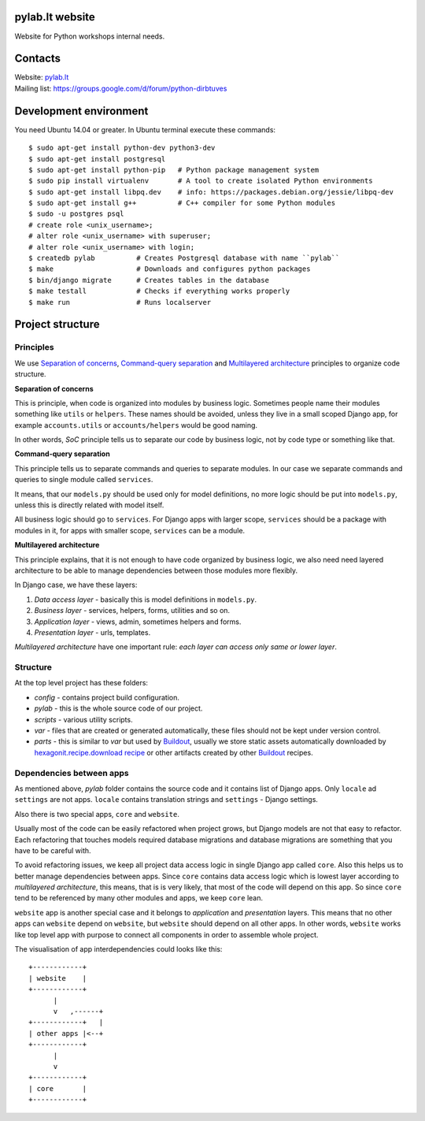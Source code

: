 .. image:: https://travis-ci.org/python-dirbtuves/website.svg
   :target: https://travis-ci.org/python-dirbtuves/website

.. image:: https://coveralls.io/repos/python-dirbtuves/website/badge.svg?branch=master&service=github
   :target: https://coveralls.io/github/python-dirbtuves/website?branch=master 

pylab.lt website
================

Website for Python workshops internal needs.


Contacts
========

| Website: pylab.lt_
| Mailing list: https://groups.google.com/d/forum/python-dirbtuves

.. _pylab.lt: http://pylab.lt


Development environment
=======================

You need Ubuntu 14.04 or greater. In Ubuntu terminal execute these commands::

  $ sudo apt-get install python-dev python3-dev 
  $ sudo apt-get install postgresql
  $ sudo apt-get install python-pip   # Python package management system
  $ sudo pip install virtualenv       # A tool to create isolated Python environments
  $ sudo apt-get install libpq.dev    # info: https://packages.debian.org/jessie/libpq-dev
  $ sudo apt-get install g++          # C++ compiler for some Python modules
  $ sudo -u postgres psql
  # create role <unix_username>;
  # alter role <unix_username> with superuser;
  # alter role <unix_username> with login;
  $ createdb pylab          # Creates Postgresql database with name ``pylab``
  $ make                    # Downloads and configures python packages
  $ bin/django migrate      # Creates tables in the database
  $ make testall            # Checks if everything works properly
  $ make run                # Runs localserver 


Project structure
=================

Principles
----------

We use `Separation of concerns`_, `Command-query separation`_ and `Multilayered
architecture`_ principles to organize code structure.

**Separation of concerns**

This is principle, when code is organized into modules by business logic.
Sometimes people name their modules something like ``utils`` or ``helpers``.
These names should be avoided, unless they live in a small scoped Django app,
for example ``accounts.utils`` or ``accounts/helpers`` would be good naming.

In other words, *SoC* principle tells us to separate our code by business logic,
not by code type or something like that.

**Command-query separation**

This principle tells us to separate commands and queries to separate modules.
In our case we separate commands and queries to single module called
``services``.

It means, that our ``models.py`` should be used only for model definitions, no
more logic should be put into ``models.py``, unless this is directly related
with model itself.

All business logic should go to ``services``. For Django apps with larger
scope, ``services`` should be a package with modules in it, for apps with
smaller scope, ``services`` can be a module.

**Multilayered architecture**

This principle explains, that it is not enough to have code organized by
business logic, we also need need layered architecture to be able to manage
dependencies between those modules more flexibly.

In Django case, we have these layers:

1. *Data access layer* - basically this is model definitions in ``models.py``.

2. *Business layer* - services, helpers, forms, utilities and so on.

3. *Application layer* - views, admin, sometimes helpers and forms.

4. *Presentation layer* - urls, templates.

*Multilayered architecture* have one important rule: *each layer can access
only same or lower layer*.


Structure
---------

At the top level project has these folders:

- *config* - contains project build configuration.

- *pylab* - this is the whole source code of our project.

- *scripts* - various utility scripts.

- *var* - files that are created or generated automatically, these files should
  not be kept under version control.

- *parts* - this is similar to *var* but used by Buildout_, usually we store
  static assets automatically downloaded by `hexagonit.recipe.download recipe`_
  or other artifacts created by other Buildout_ recipes.

Dependencies between apps
-------------------------

As mentioned above, *pylab* folder contains the source code and it contains
list of Django apps. Only ``locale`` ad ``settings`` are not apps. ``locale``
contains translation strings and ``settings`` - Django settings.

Also there is two special apps, ``core`` and ``website``.

Usually most of the code can be easily refactored when project grows, but
Django models are not that easy to refactor. Each refactoring that touches
models required database migrations and database migrations are something that
you have to be careful with.

To avoid refactoring issues, we keep all project data access logic in single
Django app called ``core``. Also this helps us to better manage dependencies
between apps. Since ``core`` contains data access logic which is lowest layer
according to *multilayered architecture*, this means, that is is very likely,
that most of the code will depend on this app. So since ``core`` tend to be
referenced by many other modules and apps, we keep ``core`` lean.

``website`` app is another special case and it belongs to *application* and
*presentation* layers. This means that no other apps can ``website`` depend on
``website``, but ``website`` should depend on all other apps. In other words,
``website`` works like top level app with purpose to connect all components in
order to assemble whole project.

The visualisation of app interdependencies could looks like this::

  +------------+
  | website    |
  +------------+
        |
        v   ,------+
  +------------+   |
  | other apps |<--+
  +------------+
        |
        v
  +------------+
  | core       |
  +------------+


.. _Multilayered architecture: https://en.wikipedia.org/wiki/Multilayered_architecture
.. _Separation of concerns: https://en.wikipedia.org/wiki/Separation_of_concerns
.. _Command-query separation: https://en.wikipedia.org/wiki/Command%E2%80%93query_separation
.. _Buildout: http://www.buildout.org/
.. _hexagonit.recipe.download recipe: https://pypi.python.org/pypi/hexagonit.recipe.download
